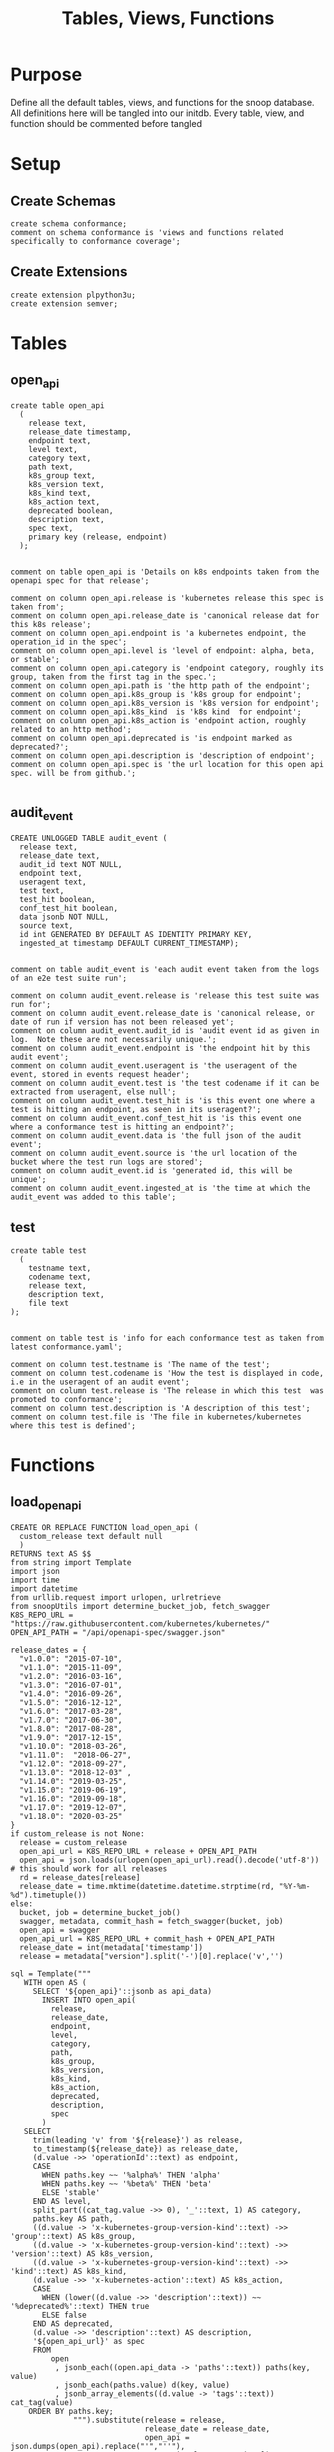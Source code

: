 #+TITLE: Tables, Views, Functions
#+PROPERTY: header-args:sql-mode :product postgres :noweb yes :comments no

* Purpose
  Define all the default tables, views, and functions for the snoop database.
  All definitions here will be tangled into our initdb.
  Every table, view, and function should be commented before tangled
* Setup
** Create Schemas
   :PROPERTIES:
   :header-args: :tangle ./initdb/00_create_schemas.sql
   :END:
   #+begin_src sql-mode
     create schema conformance;
     comment on schema conformance is 'views and functions related specifically to conformance coverage';
   #+end_src
** Create Extensions
   :PROPERTIES:
   :header-args: :tangle ./initdb/01_create_extensions.sql
   :END:
   #+begin_src sql-mode
     create extension plpython3u;
     create extension semver;
   #+end_src
* Tables
** open_api
   :PROPERTIES:
   :header-args: :tangle ./initdb/02_table_open_api.sql
   :END:
   #+NAME: openapi
   #+begin_src sql-mode
     create table open_api
       (
         release text,
         release_date timestamp,
         endpoint text,
         level text,
         category text,
         path text,
         k8s_group text,
         k8s_version text,
         k8s_kind text,
         k8s_action text,
         deprecated boolean,
         description text,
         spec text,
         primary key (release, endpoint)
       );

   #+end_src

   #+NAME: open_api comments
   #+begin_src sql-mode
     comment on table open_api is 'Details on k8s endpoints taken from the openapi spec for that release';

     comment on column open_api.release is 'kubernetes release this spec is taken from';
     comment on column open_api.release_date is 'canonical release dat for this k8s release';
     comment on column open_api.endpoint is 'a kubernetes endpoint, the operation_id in the spec';
     comment on column open_api.level is 'level of endpoint: alpha, beta, or stable';
     comment on column open_api.category is 'endpoint category, roughly its group, taken from the first tag in the spec.';
     comment on column open_api.path is 'the http path of the endpoint';
     comment on column open_api.k8s_group is 'k8s group for endpoint';
     comment on column open_api.k8s_version is 'k8s version for endpoint';
     comment on column open_api.k8s_kind  is 'k8s kind  for endpoint';
     comment on column open_api.k8s_action is 'endpoint action, roughly related to an http method';
     comment on column open_api.deprecated is 'is endpoint marked as deprecated?';
     comment on column open_api.description is 'description of endpoint';
     comment on column open_api.spec is 'the url location for this open api spec. will be from github.';

   #+end_src
** audit_event
   :PROPERTIES:
   :header-args: :tangle ./initdb/03_table_audit_event.sql
   :END:

   #+NAME: audit event definition
   #+begin_src sql-mode
     CREATE UNLOGGED TABLE audit_event (
       release text,
       release_date text,
       audit_id text NOT NULL,
       endpoint text,
       useragent text,
       test text,
       test_hit boolean,
       conf_test_hit boolean,
       data jsonb NOT NULL,
       source text,
       id int GENERATED BY DEFAULT AS IDENTITY PRIMARY KEY,
       ingested_at timestamp DEFAULT CURRENT_TIMESTAMP);

   #+end_src

   #+NAME: audit event comments
   #+begin_src sql-mode
     comment on table audit_event is 'each audit event taken from the logs of an e2e test suite run';

     comment on column audit_event.release is 'release this test suite was run for';
     comment on column audit_event.release_date is 'canonical release, or date of run if version has not been released yet';
     comment on column audit_event.audit_id is 'audit event id as given in log.  Note these are not necessarily unique.';
     comment on column audit_event.endpoint is 'the endpoint hit by this audit event';
     comment on column audit_event.useragent is 'the useragent of the event, stored in events request header';
     comment on column audit_event.test is 'the test codename if it can be extracted from useragent, else null';
     comment on column audit_event.test_hit is 'is this event one where a test is hitting an endpoint, as seen in its useragent?';
     comment on column audit_event.conf_test_hit is 'is this event one where a conformance test is hitting an endpoint?';
     comment on column audit_event.data is 'the full json of the audit event';
     comment on column audit_event.source is 'the url location of the bucket where the test run logs are stored';
     comment on column audit_event.id is 'generated id, this will be unique';
     comment on column audit_event.ingested_at is 'the time at which the audit_event was added to this table';
   #+end_src

** test
   :PROPERTIES:
   :header-args: :tangle ./initdb/04_table_test.sql
   :END:

  #+NAME: Test Definition
  #+begin_src sql-mode
    create table test
      (
        testname text,
        codename text,
        release text,
        description text,
        file text
    );

  #+end_src

  #+NAME: Test Comments
  #+begin_src sql-mode
    comment on table test is 'info for each conformance test as taken from latest conformance.yaml';

    comment on column test.testname is 'The name of the test';
    comment on column test.codename is 'How the test is displayed in code, i.e in the useragent of an audit event';
    comment on column test.release is 'The release in which this test  was promoted to conformance';
    comment on column test.description is 'A description of this test';
    comment on column test.file is 'The file in kubernetes/kubernetes where this test is defined';
  #+end_src

* Functions
** load_open_api
   :PROPERTIES:
   :header-args: :tangle ./initdb/05_fn_load_open_api.sql
   :END:
    #+NAME: load_open_api definition
    #+begin_src sql-mode
          CREATE OR REPLACE FUNCTION load_open_api (
            custom_release text default null
            )
          RETURNS text AS $$
          from string import Template
          import json
          import time
          import datetime
          from urllib.request import urlopen, urlretrieve
          from snoopUtils import determine_bucket_job, fetch_swagger
          K8S_REPO_URL = "https://raw.githubusercontent.com/kubernetes/kubernetes/"
          OPEN_API_PATH = "/api/openapi-spec/swagger.json"

          release_dates = {
            "v1.0.0": "2015-07-10",
            "v1.1.0": "2015-11-09",
            "v1.2.0": "2016-03-16",
            "v1.3.0": "2016-07-01",
            "v1.4.0": "2016-09-26",
            "v1.5.0": "2016-12-12",
            "v1.6.0": "2017-03-28",
            "v1.7.0": "2017-06-30",
            "v1.8.0": "2017-08-28",
            "v1.9.0": "2017-12-15",
            "v1.10.0": "2018-03-26",
            "v1.11.0":  "2018-06-27",
            "v1.12.0": "2018-09-27",
            "v1.13.0": "2018-12-03" ,
            "v1.14.0": "2019-03-25",
            "v1.15.0": "2019-06-19",
            "v1.16.0": "2019-09-18",
            "v1.17.0": "2019-12-07",
            "v1.18.0": "2020-03-25"
          }
          if custom_release is not None:
            release = custom_release
            open_api_url = K8S_REPO_URL + release + OPEN_API_PATH
            open_api = json.loads(urlopen(open_api_url).read().decode('utf-8')) # this should work for all releases
            rd = release_dates[release]
            release_date = time.mktime(datetime.datetime.strptime(rd, "%Y-%m-%d").timetuple())
          else:
            bucket, job = determine_bucket_job()
            swagger, metadata, commit_hash = fetch_swagger(bucket, job)
            open_api = swagger
            open_api_url = K8S_REPO_URL + commit_hash + OPEN_API_PATH
            release_date = int(metadata['timestamp'])
            release = metadata["version"].split('-')[0].replace('v','')

          sql = Template("""
             WITH open AS (
               SELECT '${open_api}'::jsonb as api_data)
                 INSERT INTO open_api(
                   release,
                   release_date,
                   endpoint,
                   level,
                   category,
                   path,
                   k8s_group,
                   k8s_version,
                   k8s_kind,
                   k8s_action,
                   deprecated,
                   description,
                   spec
                 )
             SELECT
               trim(leading 'v' from '${release}') as release,
               to_timestamp(${release_date}) as release_date,
               (d.value ->> 'operationId'::text) as endpoint,
               CASE
                 WHEN paths.key ~~ '%alpha%' THEN 'alpha'
                 WHEN paths.key ~~ '%beta%' THEN 'beta'
                 ELSE 'stable'
               END AS level,
               split_part((cat_tag.value ->> 0), '_'::text, 1) AS category,
               paths.key AS path,
               ((d.value -> 'x-kubernetes-group-version-kind'::text) ->> 'group'::text) AS k8s_group,
               ((d.value -> 'x-kubernetes-group-version-kind'::text) ->> 'version'::text) AS k8s_version,
               ((d.value -> 'x-kubernetes-group-version-kind'::text) ->> 'kind'::text) AS k8s_kind,
               (d.value ->> 'x-kubernetes-action'::text) AS k8s_action,
               CASE
                 WHEN (lower((d.value ->> 'description'::text)) ~~ '%deprecated%'::text) THEN true
                 ELSE false
               END AS deprecated,
               (d.value ->> 'description'::text) AS description,
               '${open_api_url}' as spec
               FROM
                   open
                    , jsonb_each((open.api_data -> 'paths'::text)) paths(key, value)
                    , jsonb_each(paths.value) d(key, value)
                    , jsonb_array_elements((d.value -> 'tags'::text)) cat_tag(value)
              ORDER BY paths.key;
                        """).substitute(release = release,
                                        release_date = release_date,
                                        open_api = json.dumps(open_api).replace("'","''"),
                                        open_api_url = open_api_url)
          try:
            plpy.execute((sql))
            return "{} open api is loaded".format(custom_release if custom_release else "current")
          except:
            return "an error occurred"
          $$ LANGUAGE plpython3u ;
          reset role;
    #+end_src


    #+NAME: load_open_api comments
    #+begin_src sql-mode

      comment on function load_open_api is 'loads given release to open_api table.  Can pass release as "v.X.XX.X" to load specific release, otherwise loads latest';
    #+end_src
** load_audit_events
   :PROPERTIES:
   :header-args: :tangle ./initdb/06_fn_load_audit_events.sql
   :END:
    #+NAME: load_audit_events definition
    #+begin_src sql-mode
      CREATE OR REPLACE FUNCTION load_audit_events(
        custom_bucket text default null,
        custom_job text default null)
        RETURNS text AS $$
        from string import Template
        from snoopUtils import determine_bucket_job, download_and_process_auditlogs, fetch_swagger

        bucket, job = determine_bucket_job(custom_bucket, custom_job)
        auditlog_file = download_and_process_auditlogs(bucket, job)
        _, metadata, _ = fetch_swagger(bucket, job)
        release_date = int(metadata['timestamp'])
        release = metadata["version"].split('-')[0].replace('v','')
        num = release.replace('.','')

        sql = Template("""
          CREATE TEMPORARY TABLE audit_event_import${job}(data jsonb not null) ;
          COPY audit_event_import${job}(data)
          FROM '${audit_logfile}' (DELIMITER e'\x02', FORMAT 'csv', QUOTE e'\x01');

          INSERT INTO audit_event(release, release_date,
                                  audit_id, endpoint,
                                  useragent, test,
                                  test_hit, conf_test_hit,
                                  data, source)

          SELECT trim(leading 'v' from '${release}') as release,
                  '${release_date}',
                  (raw.data ->> 'auditID'),
                  (raw.data ->> 'operationId') as endpoint,
                  (raw.data ->> 'userAgent') as useragent,
                  CASE
                    WHEN ((raw.data ->> 'userAgent') like 'e2e.test%')
                      THEN trim(split_part((raw.data->>'userAgent'), '--'::text, 2))
                    ELSE null
                  END as test,
                  ((raw.data ->> 'userAgent') like 'e2e.test%') as test_hit,
                  ((raw.data ->> 'userAgent') like '%[Conformance]%') as conf_test_hit,
                  raw.data,
                  'https://prow.k8s.io/view/gcs/kubernetes-jenkins/logs/${bucket}/${job}' as source
            FROM audit_event_import${job} raw;
                  """).substitute(
                      audit_logfile = auditlog_file,
                      release = release,
                      bucket = bucket,
                      job = job,
                      release_date = release_date
                  )
        try:
            plpy.execute(sql)
            return "it worked"
        except plpy.SPIError as plpyError:
            print("something went wrong with plpy: ")
            return plpyError
        except:
            return "something unknown went wrong"
        $$ LANGUAGE plpython3u ;
        reset role;
    #+end_src

    #+NAME: load_open_api comments
    #+begin_src sql-mode
      comment on function load_audit_events is 'loads all audit events from given bucket, job.  if neither given, loads latest successful job from sig-release blocking. if just bucket given, loads latest successful job for that bucket.';
    #+end_src
** load_tests
   :PROPERTIES:
   :header-args: :tangle ./initdb/07_fn_load_tests.sql
   :END:
   #+NAME: load_tests definition
   #+begin_src sql-mode
     CREATE OR REPLACE FUNCTION load_tests()
     RETURNS text AS $$
     from string import Template
     import json
     import yaml
     from urllib.request import urlopen, urlretrieve

     TESTS_URL = "https://raw.githubusercontent.com/kubernetes/kubernetes/master/test/conformance/testdata/conformance.yaml"
     tests = json.dumps(yaml.safe_load(urlopen(TESTS_URL)))
     sql = Template("""
                   WITH jsonb_array AS (
                   SELECT jsonb_array_elements('${tests}'::jsonb) as test_data)
                   INSERT INTO test(testname, codename, release, description, file)
                      SELECT
                      (test_data->>'testname') as testname,
                      (test_data->>'codename') as codename,
                      CASE
                        WHEN ((test_data->>'release') = '') THEN '1.9.0'
                        WHEN ((test_data->>'release') like '%,%')
                          THEN trim(leading 'v' from split_part((test_data->>'release'), ', ', 2))||'.0'
                        ELSE trim(leading 'v' from (test_data->>'release')) ||'.0'
                      END as release,
                      (test_data->>'description') as description,
                      (test_data->>'file') as file
                      from jsonb_array;
                   """).substitute(tests = tests.replace("'","''"))
     try:
         plpy.execute(sql)
         return 'conformance.yaml loaded into test!'
     except Exception as e:
         return 'error occured: ', e
     $$ LANGUAGE plpython3u;
   #+end_src

   #+NAME: load_tests comment
   #+begin_src sql-mode

     comment on function load_tests is 'loads latest conformance.yaml into test table';
   #+end_src
** Generate latest coverage json
   :PROPERTIES:
   :header-args: :tangle ./initdb/13_fn_generate_latest_coverage_json.sql
   :END:
   #+begin_src sql-mode
     create function generate_latest_coverage_json()
       returns json as $$
     declare latest_release varchar;
     begin
     select release into latest_release from audit_event order by release::semver limit 1;
     return(
       select row_to_json(c) from (
         select release, release_date, spec,
                (select source from (select source from audit_event where release = latest_release limit 1) s) as source,
                (select array_agg(row_to_json(endpoint_coverage)) from endpoint_coverage where release = latest_release) as endpoints,
                (select array_agg(row_to_json(audit_event_test)) from audit_event_test where release = latest_release) as tests
           from open_api
          where release = latest_release
          group by release, release_date, spec) c);
     end;
     $$ language plpgsql;
   #+end_src
* Views
** Endpoint Coverage
   :PROPERTIES:
   :header-args: :tangle ./initdb/11_view_endpoint_coverage.sql
   :END:
   #+NAME: endpoint_coverage definition
   #+begin_src sql-mode
     create or replace view endpoint_coverage as
     select release, endpoint, level, category, path, description,
            k8s_kind as kind,
            k8s_version as version,
            k8s_group as group,
            k8s_action as action,
            (count(test_hit) filter(where test_hit is true)>0) as tested,
            (count(conf_test_hit) filter(where conf_test_hit is true)>0) as conf_tested,
            array_agg(distinct test) as tests
       from      open_api
       left join audit_event using (endpoint, release)
      where deprecated is false
      group by release, endpoint, level, category, path, description, kind, version, k8s_group, k8s_action
      order by level desc, endpoint;

   #+end_src

   #+NAME: endpoint_coverage comments
   #+begin_src sql-mode
     comment on view endpoint_coverage is 'All endpoints from a release and their coverage, per audit events for that release';

     comment on column endpoint_coverage.release is 'Release endpoint details come from';
     comment on column endpoint_coverage.endpoint is 'a kubernetes endpoint, the operation_id in the spec';
     comment on column endpoint_coverage.level is 'alpha, beta, or stable';
     comment on column endpoint_coverage.level is 'level of endpoint: alpha, beta, or stable';
     comment on column endpoint_coverage.category is 'endpoint category, roughly its group, taken from the first tag in the spec.';
     comment on column endpoint_coverage.path is 'the http path of the endpoint';
     comment on column endpoint_coverage.group is 'k8s group for endpoint';
     comment on column endpoint_coverage.version is 'k8s version for endpoint';
     comment on column endpoint_coverage.kind  is 'k8s kind  for endpoint';
     comment on column endpoint_coverage.action is 'endpoint action, roughly related to an http method';
     comment on column endpoint_coverage.tested is 'was endpoint hit at least once by a test useragent in the audit logs of this release?';
     comment on column endpoint_coverage.conf_tested is 'was endpoint hit at least once by a conformance test useragent in the audit logs of this release?';
     comment on column endpoint_coverage.tests is 'array of codenames of all tests that hit this endpoint in audit log of this release';

   #+end_src
** Audit Event Test
   :PROPERTIES:
   :header-args: :tangle ./initdb/12_view_audit_event_test.sql
   :END:
   #+NAME: audit_event_test definition
   #+begin_src sql-mode :results silent
     create or replace view audit_event_test as
       select audit_event.release,
              test,
              (testname is not null) as conformance_test,
                test.testname,
              test.file,
              test.release as promotion_release
         from      audit_event
         left join test on(test = codename)
        where test is not null
        group by test, testname, file, test.release, audit_event.release;
   #+end_src

   #+NAME: audit_event_test comments
   #+begin_src sql-mode

     comment on view audit_event_test is 'every test in the audit_log of a release';
     comment on column audit_event_test.release is 'audit log relesae this test is pulled from';
     comment on column audit_event_test.test is 'test as it appears in audit event, would be codename in conformance.yaml';
     comment on column audit_event_test.conformance_test is 'is this a conformance test?';
     comment on column audit_event_test.testname is 'if conformance, testname as it appears in conformance.yaml, else null.';
     comment on column audit_event_test.file is 'if conformance, file in which test is defined, else null';
     comment on column audit_event_test.promotion_release is 'if conformance, release in which it was promoted, else null.';
   #+end_src

   #+begin_src sql-mode
     select 'audit_event_test defined and commented' as "build log";
   #+end_src

* Conformance Views
** eligible endpoints
   :PROPERTIES:
   :header-args: :tangle ./initdb/14_view_conformance_eligible_endpoint.sql
   :END:
   #+begin_src sql-mode
create or replace view conformance.eligible_endpoint as
     select endpoint
       from open_api
              join (
                select release
                  from open_api
                 order by release::semver desc
                 limit 1) latest using(release)
      where level = 'stable'
     except
     select endpoint
       from open_api
      where path ~~ any('{"%volume%", "%storage%"}')
         or deprecated is true
         or k8s_kind = 'ComponentStatus'
         or (k8s_kind = 'Node' and k8s_action = any('{"delete", "post"}'));
    #+end_src

    #+begin_src sql-mode
      comment on view conformance.eligible_endpoint is 'all current stable endpoints for which conformant tests could be written, following conformance guidelines';

      comment on column conformance.eligible_endpoint.endpoint is 'the endpoint, as its defined in the open_api table';
    #+end_src


** eligible endpoint coverage
   #+begin_src sql-mode
          create materialized view conformance.eligible_endpoint_coverage as
            select
            oa.endpoint,
            (array_agg(test.release order by test.release::semver))[1] as first_conformance_test,
            (array_agg(test.testname order by test.release::semver))[1] as test,
            (array_agg(test.codename order by test.release::semver))[1] as codename,
            (array_agg(test.file order by test.release::semver))[1] as file,
            (array_agg(oa.release order by oa.release::semver))[1] as first_release,
            array_remove((array_agg(distinct test.release::semver order by test.release::semver)), null) as all_test_releases
            from
                      open_api oa
           inner join conformance.eligible_endpoints using(endpoint)
            left join audit_event ae using(endpoint)
            left join test on (ae.test = test.codename)
     group by endpoint;
   #+end_src

   #+RESULTS:
   #+begin_SRC example
   SELECT 427
   #+end_SRC

   #+begin_src sql-mode
     select first_release from conformance.eligible_endpoint_coverage group by first_release;
   #+end_src

   #+RESULTS:
   #+begin_SRC example
    first_release
   ---------------
    1.14.0
    1.8.0
    1.11.0
    1.12.0
    1.9.0
    1.10.0
    1.19.0
   (7 rows)

   #+end_SRC

** conformance progress

  #+NAME: conformance progress
  #+begin_src sql-mode
      with endpoints_per_release as (-- this filters out endpoints that were dropped after the release
        select release, endpoint
          from      open_api
         inner join conformance.eligible_endpoints using(endpoint)
      )
      select distinct
        epr.release::semver,
        count(*) filter (where epr.release = coverage.first_release) as new_endpoints,
        (select count(*) from test where test.release = epr.release) as new_tests,
        count(*) filter (
          where epr.release = coverage.first_release
          and coverage.all_test_releases @> array[epr.release::semver]
        ) as new_endpoints_promoted_with_tests,
        count(*) filter (
          where epr.release = coverage.first_release
          and coverage.first_conformance_test = coverage.first_release
        ) as new_endpoints_covered_by_new_tests,
        count(*) filter (
        where coverage.first_release = epr.release
        and coverage.first_conformance_test::semver < epr.release::semver
        ) new_endpoints_covered_by_old_tests,
        count(*) filter (
          where coverage.first_release::semver < epr.release::semver
            and coverage.first_conformance_test = epr.release
        ) old_endpoints_covered_by_new_tests,
        count(*) as total_endpoints,
        count(*) filter (
          where coverage.first_release::semver <= epr.release::semver
          and coverage.first_conformance_test::semver <= epr.release::semver
        ) as total_tested_endpoints,
        count(*) filter (
          where coverage.first_release = epr.release
          AND coverage.first_conformance_test is null
        ) endpoints_still_untested_today
      from      endpoints_per_release epr
      left join conformance.eligible_endpoint_coverage coverage using (endpoint)
      group by epr.release
      order by epr.release::semver;
    #+end_src

#+begin_src sql-mode
  begin;
  \t
  \a
  \o ../resources/coverage/conformance-progress.json
    select json_agg(json_build_object(
    'release', release,
    'total', json_build_object(
      'endpoints', total_endpoints,
      'tested', total_tested_endpoints,
      'new', new_endpoints,
      'new_with_tests', new_endpoints_promoted_with_tests,
      'new_tested', new_endpoints_covered_by_new_tests + new_endpoints_covered_by_old_tests,
      'still_untested', endpoints_still_untested_today
    )
   ))from stable_conformance_progress;
  \o
  \a
  \t
  commit;
#+end_src
* Select Scripts
  These aren't static relations in the db, but scripts we run as part of the db's initialization
** Load all our open_api
   :PROPERTIES:
   :header-args: :tangle ./initdb/08_load_all_open_api.sql
   :END:
   #+NAME: Load all open api
   #+begin_src sql-mode
     begin;
     with releases as (
       select column1 as release
         from (values
         ('v1.8.0'),
         ('v1.9.0'),
         ('v1.10.0'),
         ('v1.11.0'),
         ('v1.12.0'),
         ('v1.13.0'),
         ('v1.14.0'),
         ('v1.15.0'),
         ('v1.16.0'),
         ('v1.17.0'),
         ('v1.18.0')
         ) as rlist
     )
     select f.*
       from
       releases r
       , lateral load_open_api(r.release) f(loading_results);
     select * from load_open_api() f(loading_results);
     commit;

   #+end_src

** Load tests
   :PROPERTIES:
   :header-args: :tangle ./initdb/09_load_all_tests.sql
   :END:
   #+NAME: load tests
   #+begin_src sql-mode
     begin;
     select * from load_tests();
     commit;
   #+end_src

** Load latest audit_events
   :PROPERTIES:
   :header-args: :tangle ./initdb/10_load_all_audit_events.sql
   :END:
   #+NAME: load latest audit events
  #+begin_src sql-mode
     begin;
     select * from load_audit_events();
     select * from load_audit_events('ci-kubernetes-gce-conformance-latest');
     commit;
  #+end_src
** Load latest tests
** output latest coverage to file
   #+begin_src sql-mode
     begin;
     select (select release from audit_event order by release limit 1) as latest_release
     \gset
     \set output_file '../resources/coverage/':latest_release'.json'
     \t
     \a
     \o :output_file
       select * from generate_latest_coverage_json();
     \o
     \a
     \t
     commit;
   #+end_src

** output conformance progress to file
** output conformance coverage per release to file
* Scratch

   #+begin_src sql-mode
     with releases as (
       select column1 as release
         from (values
         ('v1.16.0'),
         ('v1.17.0'),
         ('v1.18.0')
         ) as rlist
     )
     select f.*
       from
       releases r
       , lateral load_open_api(r.release) f(loading_results);
     select * from load_open_api() f(loading_results);

   #+end_src

   #+RESULTS:
   #+begin_SRC example
   ERROR:  urllib.error.HTTPError: HTTP Error 500: Internal Server Error
   CONTEXT:  Traceback (most recent call last):
     PL/Python function "load_open_api", line 35, in <module>
       open_api = json.loads(urlopen(open_api_url).read().decode('utf-8')) # may change this to ascii
     PL/Python function "load_open_api", line 221, in urlopen
     PL/Python function "load_open_api", line 530, in open
     PL/Python function "load_open_api", line 640, in http_response
     PL/Python function "load_open_api", line 568, in error
     PL/Python function "load_open_api", line 502, in _call_chain
     PL/Python function "load_open_api", line 648, in http_error_default
   PL/Python function "load_open_api"
   #+end_SRC

   #+begin_src sql-mode
select * from load_open_api('v1.6.0');
   #+end_src

   #+RESULTS:
   #+begin_SRC example
          load_open_api
   ---------------------------
    v1.6.0 open api is loaded
   (1 row)

   #+end_SRC


   #+begin_src sql-mode
select release from open_api group by release order by release::semver;
   #+end_src

   #+RESULTS:
   #+begin_SRC example
    release
   ---------
    1.5.0
    1.6.0
    1.7.0
    1.8.0
    1.9.0
    1.10.0
    1.11.0
    1.12.0
    1.13.0
    1.14.0
    1.15.0
    1.16.0
    1.17.0
    1.18.0
    1.19.0
    1.20.0
   (16 rows)

   #+end_SRC

   #+begin_src sql-mode
refresh materialized view conformance.eligible_endpoint_coverage;
   #+end_src

   #+RESULTS:
   #+begin_SRC example
   REFRESH MATERIALIZED VIEW
   #+end_SRC

   #+begin_src sql-mode
select count(*) from conformance.eligible_endpoint_coverage where first_conformance_test::semver <= '1.18.0'::semver and first_release::semver <= '1.18.0'::semver;
   #+end_src

   #+RESULTS:
   #+begin_SRC example
    count
   -------
      150
   (1 row)

   #+end_SRC
